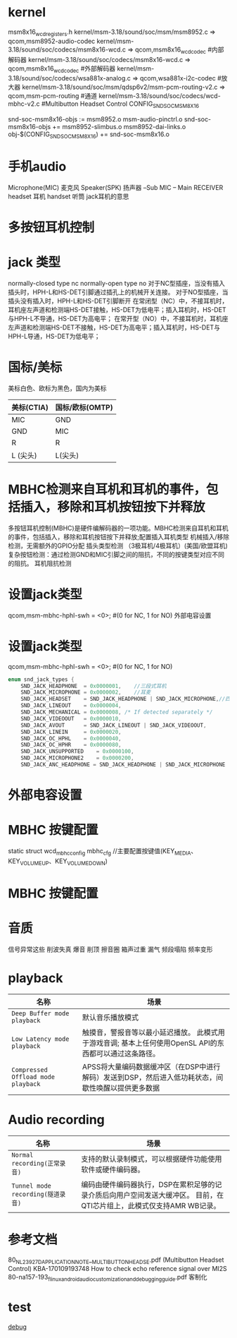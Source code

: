 * kernel
  msm8x16_wcd_registers.h
  kernel/msm-3.18/sound/soc/msm/msm8952.c  => qcom,msm8952-audio-codec
  kernel/msm-3.18/sound/soc/codecs/msm8x16-wcd.c => qcom,msm8x16_wcd_codec    #内部解码器
  kernel/msm-3.18/sound/soc/codecs/msm8x16-wcd.c => qcom,msm8x16_wcd_codec    #外部解码器
  kernel/msm-3.18/sound/soc/codecs/wsa881x-analog.c => qcom,wsa881x-i2c-codec #放大器
  kernel/msm-3.18/sound/soc/msm/qdsp6v2/msm-pcm-routing-v2.c => qcom,msm-pcm-routing #通道
  kernel/msm-3.18/sound/soc/codecs/wcd-mbhc-v2.c       #Multibutton Headset Control
  CONFIG_SND_SOC_MSM8X16

  snd-soc-msm8x16-objs := msm8952.o msm-audio-pinctrl.o
  snd-soc-msm8x16-objs += msm8952-slimbus.o msm8952-dai-links.o
  obj-$(CONFIG_SND_SOC_MSM8X16) += snd-soc-msm8x16.o
* 手机audio
  Microphone(MIC)     麦克风
  Speaker(SPK)        扬声器
  --Sub
  MIC -- Main
  RECEIVER    
  headset 耳机
  handset 听筒
  jack耳机的意思
* 多按钮耳机控制
* jack 类型
    normally-closed type    nc
    normally-open type      no
    对于NC型插座，当没有插入插头时，HPH-L和HS-DET引脚通过插孔上的机械开关连接。
    对于NO型插座，当插头没有插入时，HPH-L和HS-DET引脚断开
    在常闭型（NC）中，不接耳机时，耳机座左声道和检测端HS-DET接触，HS-DET为低电平；插入耳机时，HS-DET与HPH-L不导通，HS-DET为高电平；
    在常开型（NO）中，不接耳机时，耳机座左声道和检测端HS-DET不接触，HS-DET为高电平；插入耳机时，HS-DET与HPH-L导通，HS-DET为低电平；
* 国标/美标
  美标白色、欧标为黑色，国内为美标
  | 美标(CTIA) | 国标/欧标(OMTP) |
  |------------+-----------------|
  | MIC        | GND             |
  | GND        | MIC             |
  | R          | R               |
  | L  (尖头)  | L(尖头)         |
* MBHC检测来自耳机和耳机的事件，包括插入，移除和耳机按钮按下并释放
    多按钮耳机控制(MBHC)是硬件编解码器的一项功能。MBHC检测来自耳机和耳机的事件，包括插入，移除和耳机按钮按下并释放;配置插入耳机类型
    机械插入/移除检测，无需额外的GPIO分配
    插头类型检测 （3极耳机/4极耳机）(美国/欧盟耳机)
    复杂按钮检测：通过检测GND和MIC引脚之间的阻抗，不同的按键类型对应不同的阻抗。
    耳机阻抗检测
* 设置jack类型
    qcom,msm-mbhc-hphl-swh = <0>;   #(0 for NC, 1 for NO) 外部电容设置
* 设置jack类型
    qcom,msm-mbhc-hphl-swh = <0>;   #(0 for NC, 1 for NO)
    #+begin_src cpp
    enum snd_jack_types {
        SND_JACK_HEADPHONE	= 0x0000001,    //三段式耳机
        SND_JACK_MICROPHONE	= 0x0000002,    //耳麦
        SND_JACK_HEADSET	= SND_JACK_HEADPHONE | SND_JACK_MICROPHONE,//四段式耳机(包含耳机和mic)
        SND_JACK_LINEOUT	= 0x0000004,
        SND_JACK_MECHANICAL	= 0x0000008, /* If detected separately */
        SND_JACK_VIDEOOUT	= 0x0000010,
        SND_JACK_AVOUT		= SND_JACK_LINEOUT | SND_JACK_VIDEOOUT,
        SND_JACK_LINEIN		= 0x0000020,
        SND_JACK_OC_HPHL	= 0x0000040,
        SND_JACK_OC_HPHR	= 0x0000080,
        SND_JACK_UNSUPPORTED	= 0x0000100,
        SND_JACK_MICROPHONE2    = 0x0000200,
        SND_JACK_ANC_HEADPHONE = SND_JACK_HEADPHONE | SND_JACK_MICROPHONE | SND_JACK_MICROPHONE2, }
    #+end_src
* 外部电容设置
* MBHC 按键配置
  static struct wcd_mbhc_config mbhc_cfg //主要配置按键值(KEY_MEDIA、 KEY_VOLUMEUP、KEY_VOLUMEDOWN)
* MBHC 按键配置
* 音质
  信号异常这些
  削波失真
  爆音
  削顶
  擦音圈
  箱声过重
  漏气
  频段塌陷
  频率变形
* playback
  | 名称                               | 场景                                                                                                    |
  |------------------------------------+---------------------------------------------------------------------------------------------------------|
  | ~Deep Buffer mode playback~        | 默认音乐播放模式                                                                                        |
  | ~Low Latency mode playback~        | 触摸音，警报音等以最小延迟播放。 此模式用于游戏音调; 基本上任何使用OpenSL API的东西都可以通过这条路径。 |
  | ~Compressed Offload mode playback~ | APSS将大量编码数据缓冲区（在DSP中进行解码）发送到DSP，然后进入低功耗状态，间歇性唤醒以提供更多数据      |
* Audio recording
  | 名称                              | 场景                                                                                                                  |
  |-----------------------------------+-----------------------------------------------------------------------------------------------------------------------|
  | ~Normal recording(正常录音)~      | 支持的默认录制模式，可以根据硬件功能使用软件或硬件编码器。                                                            |
  | ~Tunnel mode recording(隧道录音)~ | 编码由硬件编码器执行，DSP在累积足够的记录介质后向用户空间发送大缓冲区。 目前，在QTI芯片组上，此模式仅支持AMR WB记录。 |
* 参考文档
  80_NL239_27_D_APPLICATION_NOTE__MULTIBUTTON_HEADSE.pdf      (Multibutton Headset Control)
  KBA-170109193748 How to check echo reference signal over MI2S
  80-na157-193_f_linux_android_audio_customization_and_debugging_guide.pdf 客制化
* test
  [[./debug.org][debug]]
